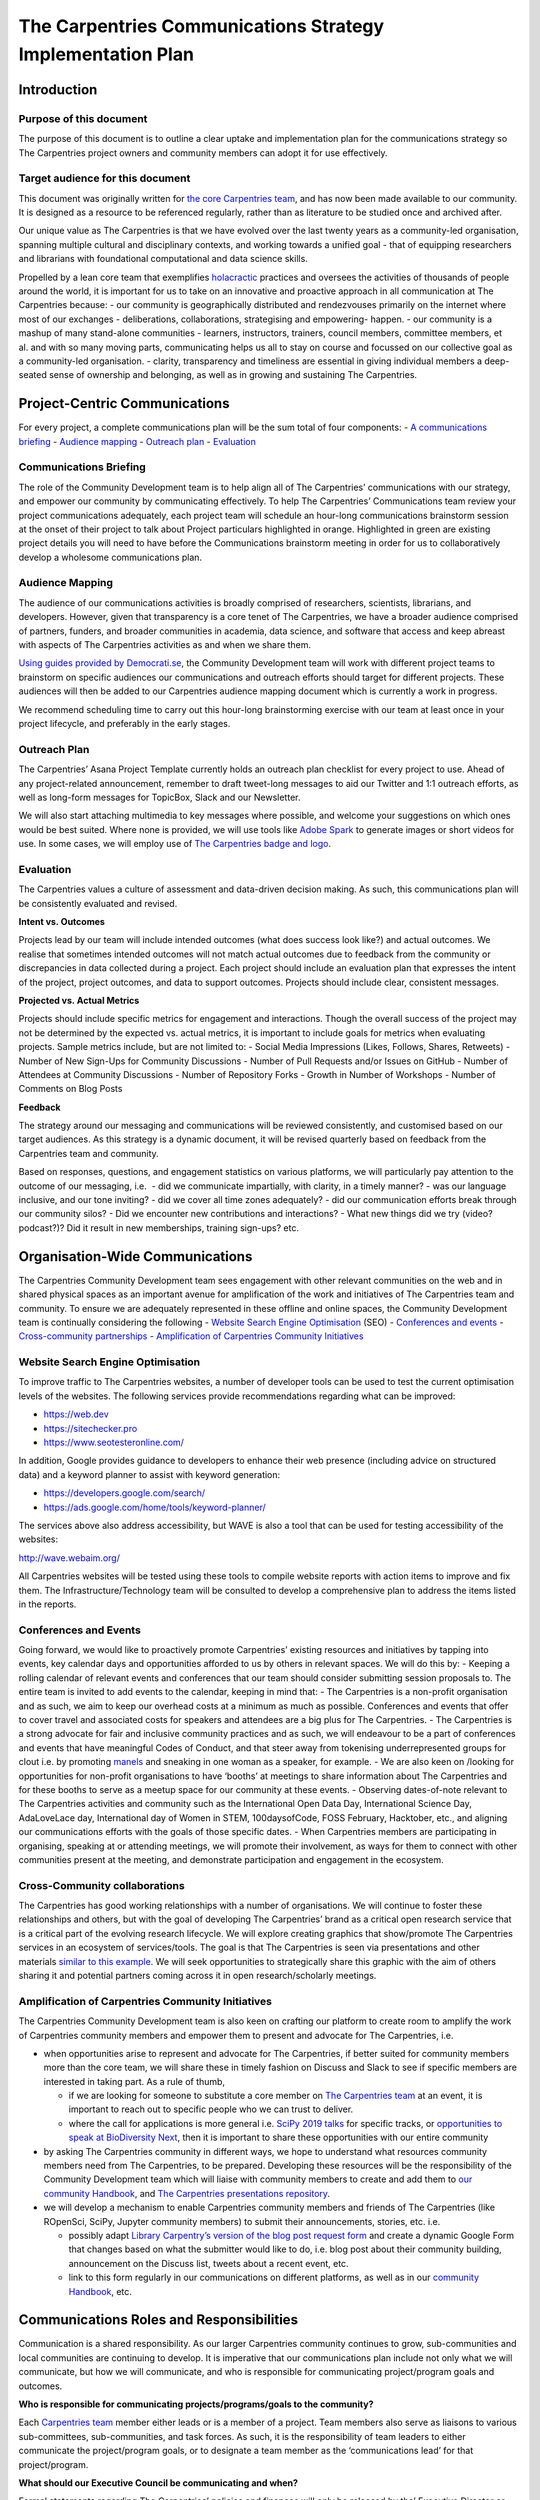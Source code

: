 The Carpentries Communications Strategy Implementation Plan
===========================================================

Introduction
------------

Purpose of this document
~~~~~~~~~~~~~~~~~~~~~~~~

The purpose of this document is to outline a clear uptake and
implementation plan for the communications strategy so The Carpentries
project owners and community members can adopt it for use effectively.

Target audience for this document
~~~~~~~~~~~~~~~~~~~~~~~~~~~~~~~~~

This document was originally written for `the core Carpentries
team <http://carpentries.org/team>`__, and has now been made available
to our community. It is designed as a resource to be referenced
regularly, rather than as literature to be studied once and archived
after.

Our unique value as The Carpentries is that we have evolved over the
last twenty years as a community-led organisation, spanning multiple
cultural and disciplinary contexts, and working towards a unified goal -
that of equipping researchers and librarians with foundational
computational and data science skills.

Propelled by a lean core team that exemplifies
`holacractic <https://www.holacracy.org>`__ practices and oversees the
activities of thousands of people around the world, it is important for
us to take on an innovative and proactive approach in all communication
at The Carpentries because: - our community is geographically
distributed and rendezvouses primarily on the internet where most of our
exchanges - deliberations, collaborations, strategising and empowering-
happen. - our community is a mashup of many stand-alone communities -
learners, instructors, trainers, council members, committee members, et
al. and with so many moving parts, communicating helps us all to stay on
course and focussed on our collective goal as a community-led
organisation. - clarity, transparency and timeliness are essential in
giving individual members a deep-seated sense of ownership and
belonging, as well as in growing and sustaining The Carpentries.

Project-Centric Communications
------------------------------

For every project, a complete communications plan will be the sum total
of four components: - `A communications
briefing <#communications-briefing>`__ - `Audience
mapping <#audience-mapping>`__ - `Outreach plan <#outreach-plan>`__ -
`Evaluation <#evaluation>`__

Communications Briefing
~~~~~~~~~~~~~~~~~~~~~~~

The role of the Community Development team is to help align all of The
Carpentries’ communications with our strategy, and empower our community
by communicating effectively. To help The Carpentries’ Communications
team review your project communications adequately, each project team
will schedule an hour-long communications brainstorm session at the
onset of their project to talk about Project particulars highlighted in
orange. Highlighted in green are existing project details you will need
to have before the Communications brainstorm meeting in order for us to
collaboratively develop a wholesome communications plan.

|image0| |image1|

Audience Mapping
~~~~~~~~~~~~~~~~

The audience of our communications activities is broadly comprised of
researchers, scientists, librarians, and developers. However, given that
transparency is a core tenet of The Carpentries, we have a broader
audience comprised of partners, funders, and broader communities in
academia, data science, and software that access and keep abreast with
aspects of The Carpentries activities as and when we share them.

`Using guides provided by
Democrati.se <http://democrati.se/docs/Democratise.IdentifyingYourStakeholders.pdf>`__,
the Community Development team will work with different project teams to
brainstorm on specific audiences our communications and outreach efforts
should target for different projects. These audiences will then be added
to our Carpentries audience mapping document which is currently a work
in progress.

We recommend scheduling time to carry out this hour-long brainstorming
exercise with our team at least once in your project lifecycle, and
preferably in the early stages.

Outreach Plan
~~~~~~~~~~~~~

The Carpentries’ Asana Project Template currently holds an outreach plan
checklist for every project to use. Ahead of any project-related
announcement, remember to draft tweet-long messages to aid our Twitter
and 1:1 outreach efforts, as well as long-form messages for TopicBox,
Slack and our Newsletter.

We will also start attaching multimedia to key messages where possible,
and welcome your suggestions on which ones would be best suited. Where
none is provided, we will use tools like `Adobe
Spark <https://spark.adobe.com>`__ to generate images or short videos
for use. In some cases, we will employ use of `The Carpentries badge and
logo <https://github.com/carpentries/logo/blob/master/Badge_Carpentries_icon.png>`__.

Evaluation
~~~~~~~~~~

The Carpentries values a culture of assessment and data-driven decision
making. As such, this communications plan will be consistently evaluated
and revised.

**Intent vs. Outcomes**

Projects lead by our team will include intended outcomes (what does
success look like?) and actual outcomes. We realise that sometimes
intended outcomes will not match actual outcomes due to feedback from
the community or discrepancies in data collected during a project. Each
project should include an evaluation plan that expresses the intent of
the project, project outcomes, and data to support outcomes. Projects
should include clear, consistent messages.

**Projected vs. Actual Metrics**

Projects should include specific metrics for engagement and
interactions. Though the overall success of the project may not be
determined by the expected vs. actual metrics, it is important to
include goals for metrics when evaluating projects. Sample metrics
include, but are not limited to: - Social Media Impressions (Likes,
Follows, Shares, Retweets) - Number of New Sign-Ups for Community
Discussions - Number of Pull Requests and/or Issues on GitHub - Number
of Attendees at Community Discussions - Number of Repository Forks -
Growth in Number of Workshops - Number of Comments on Blog Posts

**Feedback**

The strategy around our messaging and communications will be reviewed
consistently, and customised based on our target audiences. As this
strategy is a dynamic document, it will be revised quarterly based on
feedback from the Carpentries team and community.

Based on responses, questions, and engagement statistics on various
platforms, we will particularly pay attention to the outcome of our
messaging, i.e.  - did we communicate impartially, with clarity, in a
timely manner? - was our language inclusive, and our tone inviting? -
did we cover all time zones adequately? - did our communication efforts
break through our community silos? - Did we encounter new contributions
and interactions? - What new things did we try (video? podcast?)? Did it
result in new memberships, training sign-ups? etc.

Organisation-Wide Communications
--------------------------------

The Carpentries Community Development team sees engagement with other
relevant communities on the web and in shared physical spaces as an
important avenue for amplification of the work and initiatives of The
Carpentries team and community. To ensure we are adequately represented
in these offline and online spaces, the Community Development team is
continually considering the following - `Website Search Engine
Optimisation <#website-search-engine-optimisation>`__ (SEO) -
`Conferences and events <#conferences-and-events>`__ - `Cross-community
partnerships <#cross-community-partnerships>`__ - `Amplification of
Carpentries Community
Initiatives <#amplification-of-carpentries-community-initiatives>`__

Website Search Engine Optimisation
~~~~~~~~~~~~~~~~~~~~~~~~~~~~~~~~~~

To improve traffic to The Carpentries websites, a number of developer
tools can be used to test the current optimisation levels of the
websites. The following services provide recommendations regarding what
can be improved:

-  https://web.dev
-  https://sitechecker.pro
-  https://www.seotesteronline.com/

In addition, Google provides guidance to developers to enhance their web
presence (including advice on structured data) and a keyword planner to
assist with keyword generation:

-  https://developers.google.com/search/
-  https://ads.google.com/home/tools/keyword-planner/

The services above also address accessibility, but WAVE is also a tool
that can be used for testing accessibility of the websites:

http://wave.webaim.org/

All Carpentries websites will be tested using these tools to compile
website reports with action items to improve and fix them. The
Infrastructure/Technology team will be consulted to develop a
comprehensive plan to address the items listed in the reports.

Conferences and Events
~~~~~~~~~~~~~~~~~~~~~~

Going forward, we would like to proactively promote Carpentries’
existing resources and initiatives by tapping into events, key calendar
days and opportunities afforded to us by others in relevant spaces. We
will do this by: - Keeping a rolling calendar of relevant events and
conferences that our team should consider submitting session proposals
to. The entire team is invited to add events to the calendar, keeping in
mind that: - The Carpentries is a non-profit organisation and as such,
we aim to keep our overhead costs at a minimum as much as possible.
Conferences and events that offer to cover travel and associated costs
for speakers and attendees are a big plus for The Carpentries. - The
Carpentries is a strong advocate for fair and inclusive community
practices and as such, we will endeavour to be a part of conferences and
events that have meaningful Codes of Conduct, and that steer away from
tokenising underrepresented groups for clout i.e. by promoting
`manels <https://blog.oxforddictionaries.com/2017/07/05/on-the-radar-manel/>`__
and sneaking in one woman as a speaker, for example. - We are also keen
on /looking for opportunities for non-profit organisations to have
‘booths’ at meetings to share information about The Carpentries and for
these booths to serve as a meetup space for our community at these
events. - Observing dates-of-note relevant to The Carpentries activities
and community such as the International Open Data Day, International
Science Day, AdaLoveLace day, International day of Women in STEM,
100daysofCode, FOSS February, Hacktober, etc., and aligning our
communications efforts with the goals of those specific dates. - When
Carpentries members are participating in organising, speaking at or
attending meetings, we will promote their involvement, as ways for them
to connect with other communities present at the meeting, and
demonstrate participation and engagement in the ecosystem.

Cross-Community collaborations
~~~~~~~~~~~~~~~~~~~~~~~~~~~~~~

The Carpentries has good working relationships with a number of
organisations. We will continue to foster these relationships and
others, but with the goal of developing The Carpentries’ brand as a
critical open research service that is a critical part of the evolving
research lifecycle. We will explore creating graphics that show/promote
The Carpentries services in an ecosystem of services/tools. The goal is
that The Carpentries is seen via presentations and other materials
`similar to this
example <https://d242fdlp0qlcia.cloudfront.net/uploads/2018/09/13020408/JROSTEcosystemMap.png>`__.
We will seek opportunities to strategically share this graphic with the
aim of others sharing it and potential partners coming across it in open
research/scholarly meetings.

Amplification of Carpentries Community Initiatives
~~~~~~~~~~~~~~~~~~~~~~~~~~~~~~~~~~~~~~~~~~~~~~~~~~

The Carpentries Community Development team is also keen on crafting our
platform to create room to amplify the work of Carpentries community
members and empower them to present and advocate for The Carpentries,
i.e.

-  when opportunities arise to represent and advocate for The
   Carpentries, if better suited for community members more than the
   core team, we will share these in timely fashion on Discuss and Slack
   to see if specific members are interested in taking part. As a rule
   of thumb,

   -  if we are looking for someone to substitute a core member on `The
      Carpentries team <https://carpentries.org/team/>`__ at an event,
      it is important to reach out to specific people who we can trust
      to deliver.
   -  where the call for applications is more general i.e. \ `SciPy 2019
      talks <https://carpentries.topicbox.com/groups/discuss/T50a280eb65c8cbbf-Mc151590a6ea1c0ad0b9bce2e/scipy-2019-july-8-14-in-austin-texas>`__
      for specific tracks, or `opportunities to speak at BioDiversity
      Next <https://twitter.com/thecarpentries/status/1106933426496651264>`__,
      then it is important to share these opportunities with our entire
      community

-  by asking The Carpentries community in different ways, we hope to
   understand what resources community members need from The
   Carpentries, to be prepared. Developing these resources will be the
   responsibility of the Community Development team which will liaise
   with community members to create and add them to `our community
   Handbook <https://docs.carpentries.org/>`__, and `The Carpentries
   presentations
   repository <https://github.com/carpentries/presentations>`__.
-  we will develop a mechanism to enable Carpentries community members
   and friends of The Carpentries (like ROpenSci, SciPy, Jupyter
   community members) to submit their announcements, stories, etc. i.e.

   -  possibly adapt `Library Carpentry’s version of the blog post
      request
      form <https://docs.google.com/forms/d/e/1FAIpQLScD7p5sx1DdQOF8Jyos5Hb-oxQhbybIh7YEGRox3f9KChihBg/viewform>`__
      and create a dynamic Google Form that changes based on what the
      submitter would like to do, i.e. blog post about their community
      building, announcement on the Discuss list, tweets about a recent
      event, etc.
   -  link to this form regularly in our communications on different
      platforms, as well as in our `community
      Handbook <https://docs.carpentries.org/>`__, etc.

Communications Roles and Responsibilities
-----------------------------------------

Communication is a shared responsibility. As our larger Carpentries
community continues to grow, sub-communities and local communities are
continuing to develop. It is imperative that our communications plan
include not only what we will communicate, but how we will communicate,
and who is responsible for communicating project/program goals and
outcomes.

**Who is responsible for communicating projects/programs/goals to the
community?**

Each `Carpentries team <https://carpentries.org/team/>`__ member either
leads or is a member of a project. Team members also serve as liaisons
to various sub-committees, sub-communities, and task forces. As such, it
is the responsibility of team leaders to either communicate the
project/program goals, or to designate a team member as the
‘communications lead’ for that project/program.

**What should our Executive Council be communicating and when?**

Formal statements regarding The Carpentries’ policies and finances will
only be released by the’ Executive Director or Executive Council Chair.
The Executive Council is also responsible for communicating
`transparency
reports <https://github.com/carpentries/executive-council-info/tree/master/code-of-conduct-transparency-reports>`__
and will also communicate on all other subjects as mandated by their
role in their period of tenure. The Secretary of the Executive Council,
`Mesfin Diro Chaka for
2019 <https://carpentries.org/blog/2019/03/2019-executive-council-officer-elections/#new-officers--liaison>`__,
also regularly publishes `meeting
minutes <https://github.com/carpentries/executive-council-info/tree/master/minutes>`__.
Succinct updates from the Executive Council will continually be added to
`Carpentry Clippings <https://carpentries.org/newsletter/>`__
fortnightly, as appropriate.

**What should our Executive Director be communicating and when?**

**Open Letters** The Executive Director is responsible for communicating
the strategic direction and vision of the organisation, and
periodically, `writing open
letters <https://github.com/carpentries/conversations/blob/master/letters/ED-letter_2018-01-09.pdf>`__
to the community to inspire, challenge and engage with the community.
These open letters will continue to be published in `The Carpentries
Conversations repository on
GitHub <https://github.com/carpentries/conversations>`__.

[idea] The communication team’s vision for this initiative is that it
evolves into **a Letters from The Carpentries Team** series, where we
can all share tidbits from our respective desks i.e. on community
building, communications, developing curricula, setting up community
infrastructure, workshops administration, et al. 

Once we’ve published at least five letters, we can set up a dedicated
page on our website for these letters. Given that they are in a
standalone repository, we suggest setting up a
conversations.carpentries.org subdomain when the time comes.

**Matters arising**

The Executive Director also communicates as needed to address issues of
concern, articulate The Carpentries official stand on pertinent trends,
challenges and opportunities, and lends her voice and platform to
initiatives and occurrences in ecosystems that interface with ours at
The Carpentries.

Succinct updates from the Executive Director can also be appended to the
Updates from Leadership section of `Carpentry
Clippings <https://carpentries.org/newsletter/>`__ fortnightly, as
appropriate.

.. |image0| image:: https://github.com/carpentries/handbook/raw/master/img/comms-images/comms-plan-1.png
.. |image1| image:: https://github.com/carpentries/handbook/raw/master/img/comms-images/comms-plan-2.png

